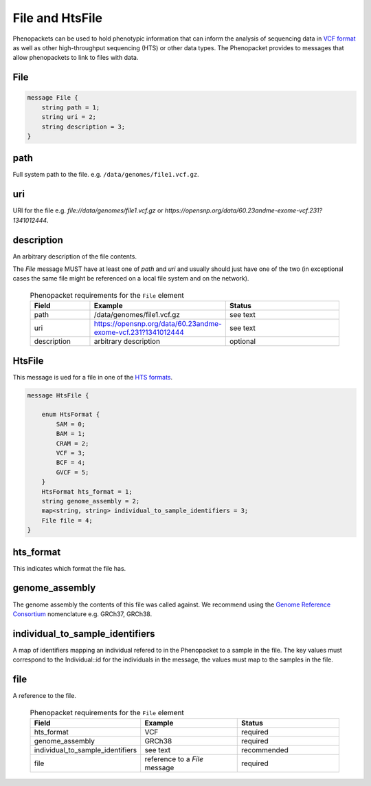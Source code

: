 .. _rstfile:

================
File and HtsFile
================

Phenopackets can be used to hold phenotypic information that can inform the analysis of
sequencing data in `VCF format <https://www.ncbi.nlm.nih.gov/pubmed/21653522>`_ as well
as other high-throughput sequencing (HTS) or other data types. The Phenopacket provides to
messages that allow phenopackets to link to files with data.



File
~~~~


.. code-block:: proto

    message File {
        string path = 1;
        string uri = 2;
        string description = 3;
    }


path
~~~~
Full system path to the file. e.g. ``/data/genomes/file1.vcf.gz``.

uri
~~~
URI for the file e.g. `file://data/genomes/file1.vcf.gz` or `https://opensnp.org/data/60.23andme-exome-vcf.231?1341012444`.

description
~~~~~~~~~~~
An arbitrary description of the file contents.

The `File` message MUST have at least one of `path` and `uri` and usually should just have one of the two (in exceptional
cases the same file might be referenced on a local file system and on the network).


 .. list-table:: Phenopacket requirements for the ``File`` element
    :widths: 25 50 50
    :header-rows: 1

    * - Field
      - Example
      - Status
    * - path
      - /data/genomes/file1.vcf.gz
      - see text
    * - uri
      - https://opensnp.org/data/60.23andme-exome-vcf.231?1341012444
      - see text
    * - description
      - arbitrary description
      - optional



HtsFile
~~~~~~~
This message is ued for a file in one of the `HTS formats <https://samtools.github.io/hts-specs>`_.


.. code-block:: proto

    message HtsFile {

        enum HtsFormat {
            SAM = 0;
            BAM = 1;
            CRAM = 2;
            VCF = 3;
            BCF = 4;
            GVCF = 5;
        }
        HtsFormat hts_format = 1;
        string genome_assembly = 2;
        map<string, string> individual_to_sample_identifiers = 3;
        File file = 4;
    }

hts_format
~~~~~~~~~~
This indicates which format the file has.

genome_assembly
~~~~~~~~~~~~~~~
The genome assembly the contents of this file was called against. We recommend using the
`Genome Reference Consortium <https://www.ncbi.nlm.nih.gov/grc>`_ nomenclature e.g. GRCh37, GRCh38.

individual_to_sample_identifiers
~~~~~~~~~~~~~~~~~~~~~~~~~~~~~~~~
A map of identifiers mapping an individual refered to in the Phenopacket
to a sample in the file.
The key values must correspond to the Individual::id for the individuals in the message, the values must map to the
samples in the file.

file
~~~~
A reference to the file.



 .. list-table:: Phenopacket requirements for the ``File`` element
    :widths: 25 50 50
    :header-rows: 1

    * - Field
      - Example
      - Status
    * - hts_format
      - VCF
      - required
    * - genome_assembly
      - GRCh38
      - required
    * - individual_to_sample_identifiers
      - see text
      - recommended
    * - file
      - reference to a `File` message
      - required
